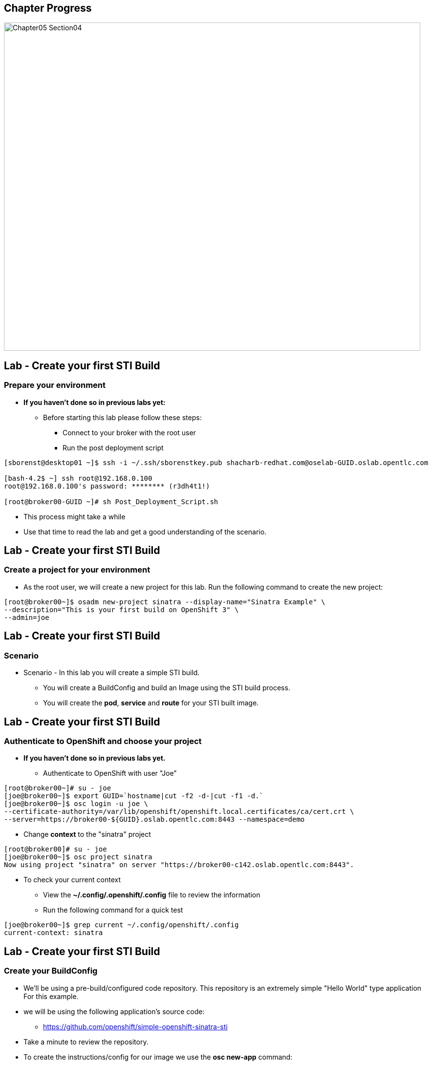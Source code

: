 == Chapter Progress         

image::images/Chapter05_Section04.png[width=852,height=672]


== Lab -  Create your first STI Build

=== Prepare your environment

* *If you haven't done so in previous labs yet:*
** Before starting this lab please follow these steps:
*** Connect to your broker with the root user
*** Run the post deployment script
----
[sborenst@desktop01 ~]$ ssh -i ~/.ssh/sborenstkey.pub shacharb-redhat.com@oselab-GUID.oslab.opentlc.com

[bash-4.2$ ~] ssh root@192.168.0.100
root@192.168.0.100's password: ******** (r3dh4t1!) 

[root@broker00-GUID ~]# sh Post_Deployment_Script.sh

----
** This process might take a while
** Use that time to read the lab and get a good understanding of the scenario.


ifdef::showScript[]

=== Transcript

endif::showScript[]

== Lab -  Create your first STI Build

=== Create a project for your environment 

* As the root user, we will create a new project for this lab.
Run the following command to create the new project:

----

[root@broker00~]$ osadm new-project sinatra --display-name="Sinatra Example" \
--description="This is your first build on OpenShift 3" \
--admin=joe

----


ifdef::showScript[]

=== Transcript

endif::showScript[]

== Lab -  Create your first STI Build

=== Scenario

* Scenario - In this lab you will create a simple STI build.
** You will create a BuildConfig and build an Image using the STI build process.
** You will create the *pod*, *service* and *route* for your STI built image. 


ifdef::showScript[]

=== Transcript

endif::showScript[]




== Lab -  Create your first STI Build

=== Authenticate to OpenShift and choose your project 

* *If you haven't done so in previous labs yet.*
** Authenticate to OpenShift with user "Joe" 
----

[root@broker00~]# su - joe
[joe@broker00~]$ export GUID=`hostname|cut -f2 -d-|cut -f1 -d.`
[joe@broker00~]$ osc login -u joe \
--certificate-authority=/var/lib/openshift/openshift.local.certificates/ca/cert.crt \
--server=https://broker00-${GUID}.oslab.opentlc.com:8443 --namespace=demo

----

* Change *context* to the "sinatra" project 

---- 

[root@broker00]# su - joe
[joe@broker00~]$ osc project sinatra
Now using project "sinatra" on server "https://broker00-c142.oslab.opentlc.com:8443".

----

* To check your current context 
** View the *~/.config/.openshift/.config*  file to review the information
** Run the following command for a quick test

----

[joe@broker00~]$ grep current ~/.config/openshift/.config
current-context: sinatra


----

ifdef::showScript[]

=== Transcript

endif::showScript[]




== Lab -  Create your first STI Build

=== Create your BuildConfig 

* We'll be using a pre-build/configured code repository. This repository is an extremely simple "Hello World" type application For this example.
* we will be using the following application's source code:
** link:https://github.com/openshift/simple-openshift-sinatra-sti[https://github.com/openshift/simple-openshift-sinatra-sti]

* Take a minute to review the repository.

* To create the instructions/config for our image we use the *osc new-app* command:
** To use the default image suggested by the builder use (Currently Centos) : 
----

[joe@broker00~]$ osc new-app https://github.com/openshift/simple-openshift-sinatra-sti.git -o json | tee ~/simple-sinatraCENT.json
[joe@broker00~]$ cat ~/simple-sinatraCENT.json

----
** To select a specific image, use can use:

----

[joe@broker00~]$ osc new-app openshift/ruby-20-rhel7~https://github.com/openshift/simple-openshift-sinatra-sti.git -o json  | tee ~/simple-sinatraRHEL.json
[joe@broker00~]$ cat ~/simple-sinatraRHEL.json

----

** The Syntax for this command is likely to change slightly at some point after the official release.



ifdef::showScript[]

=== Transcript

endif::showScript[]





== Lab -  Create your first STI Build

=== Start your Build - Part 1

* Take a look at the JSON that was generated. 
* Create the Build components using the *ose create* command on the BuildConfig file:

----

[joe@broker00~]$ osc create -f ~/simple-sinatraRHEL.json

----

* Note that the we didn't start the build yet, only the surrounding resources.
** To see what the last command produced, run the following command:
----
 
[joe@broker00~]$ for i in imagerepository buildconfig deploymentconfig service; do \
echo $i; osc get $i; echo -e "\n\n"; done
imagerepository
NAME                           DOCKER REPO                                               TAGS
simple-openshift-sinatra-sti   172.30.17.116:5000/sinatra/simple-openshift-sinatra-sti   

buildconfig
NAME                           TYPE      SOURCE
simple-openshift-sinatra-sti   STI       https://github.com/openshift/simple-openshift-sinatra-sti.git

deploymentconfig
NAME                           TRIGGERS                    LATEST VERSION
simple-openshift-sinatra-sti   ConfigChange, ImageChange   0

service
NAME                       LABELS    SELECTOR                                        IP             PORT(S)
simple-openshift-sinatra   <none>    deploymentconfig=simple-openshift-sinatra-sti   172.30.17.80   8080/TCP

[joe@broker00~]$ osc get pods
<Nothing>

----

*** The reason we get nothing in the *osc get pods* command is because we didn't start the build yet, we just created its configuration and environment

ifdef::showScript[]

=== Transcript

endif::showScript[]
























== Lab -  Create your first STI Build

=== Start your Build - Part 2

* To start our build, execute the following command :

----

[joe@broker00~]$ osc start-build simple-openshift-sinatra-sti
sin-fcae9c05-bd31-11e4-8e35-525400b33d1d

----


* You can view the current build status and build logs using the following commands:

----

[joe@broker00~]$ osc get builds
NAME                                       TYPE STATUS  POD
sin-fcae9c05-bd31-11e4-8e35-525400b33d1d   STI  Pending build-sin-fcae9c05-bd31-11e4-...

[joe@broker00~]$ osc build-logs sin-fcae9c05-bd31-11e4-8e35-525400b33d1d


----


* Make sure to check the progress on the web console.
** Note: Once the build is finished, build-logs no longer shows you the logs. You'll have to figure out which Docker container was used for the build and then use docker logs. This is a known issue.

 





ifdef::showScript[]

=== Transcript

endif::showScript[]




























== Lab -  Create your first STI Build

=== Create your first image (Sinatra)

Once the build is complete we can verify our pod and service using this command: 
---- 

[joe@broker00~]$ curl `osc get services | grep sin | awk '{print $4":"$5}' | awk -F'/' '{print $1}'`
Hello, Sinatra!

----

The last step will be to add a route to make it publicly accessible.
Use the following commands: 

----

[joe@broker00~]$ export GUID=`hostname|cut -f2 -d-|cut -f1 -d.`
[joe@broker00~]$ cat <<EOF > sinatra-route.json
{
  "kind": "Route",
  "apiVersion": "v1beta1",
  "metadata": {
    "name": "sinatra-openshift-route"
  },
  "id": "hello-openshift-route",
  "host": "mysinatra.cloudapps-$GUID.oslab.opentlc.com",
  "serviceName": "simple-openshift-sinatra"
}
EOF

[joe@broker00~]$ osc create -f sinatra-route.json 
sinatra-openshift-route


[joe@broker00~]$ osc get routes 

curl http://mysinatra.cloudapps-$GUID.oslab.opentlc.com

----




ifdef::showScript[]

=== Transcript

endif::showScript[]


== Lab - Using the Web Console for STI Builds

=== Create your application 

* Using what you learned in this chapter:
** Create an application using the git repository:
*** https://github.com/openshift/simple-openshift-sinatra-sti
** Use the RHEL7 Based base image.
** Start your build from the command line and create a route for your application.












 

